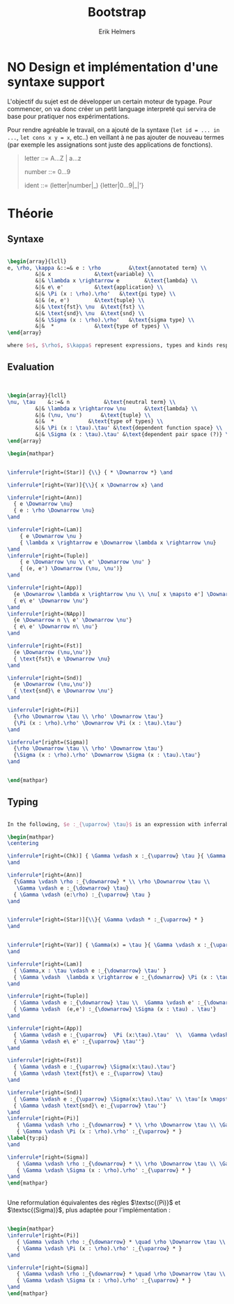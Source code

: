 #+title: Bootstrap
#+author: Erik Helmers


#+latex_header_extra: \usepackage{proof,mathpartir}
#+latex_header_extra: \usepackage{amsmath,amssymb,amsthm,textcomp}


* NO Design et implémentation d'une syntaxe support


L'objectif du sujet est de développer un certain moteur de typage. Pour commencer, on va donc créer un petit language interpreté qui servira de base pour pratiquer nos expérimentations.

Pour rendre agréable le travail, on a ajouté de la syntaxe (=let id = ... in ...=, =let cons x y = x=, etc..) en veillant à ne pas ajouter de nouveau termes (par exemple les assignations sont juste des applications de fonctions).

#+begin_quote
letter   ::= A...Z | a...z

number   ::= 0...9

ident    ::= (letter|number|_) {letter|0...9|_|'}

#+end_quote

* Théorie

** Syntaxe


#+begin_src latex

\begin{array}{lcll}
e, \rho, \kappa &::=& e : \rho         &\text{annotated term} \\
         &|& x              &\text{variable} \\
         &|& \lambda x \rightarrow e        &\text{lambda} \\
         &|& e\ e'          &\text{application} \\
         &|& \Pi (x : \rho).\rho'   &\text{pi type} \\
         &|& (e, e')        &\text{tuple} \\
         &|& \text{fst}\ \nu  &\text{fst} \\
         &|& \text{snd}\ \nu  &\text{snd} \\
         &|& \Sigma (x : \rho).\rho'   &\text{sigma type} \\
         &|&  *             &\text{type of types} \\
\end{array}

where $e$, $\rho$, $\kappa$ represent expressions, types and kinds respectively.
#+end_src


** Evaluation

#+begin_src latex


\begin{array}{lcll}
\nu, \tau    &::=& n           &\text{neutral term} \\
         &|& \lambda x \rightarrow \nu      &\text{lambda} \\
         &|& (\nu, \nu')      &\text{tuple} \\
         &|&  *           &\text{type of types} \\
         &|& \Pi (x : \tau).\tau' &\text{dependent function space} \\
         &|& \Sigma (x : \tau).\tau' &\text{dependent pair space (?)} \\
\end{array}

\begin{mathpar}


\inferrule*[right=(Star)] {\\} { * \Downarrow *} \and

\inferrule*[right=(Var)]{\\}{ x \Downarrow x} \and

\inferrule*[right=(Ann)]
  { e \Downarrow \nu}
  { e : \rho \Downarrow \nu}
\and

\inferrule*[right=(Lam)]
    { e \Downarrow \nu }
    { \lambda x \rightarrow e \Downarrow \lambda x \rightarrow \nu}
\and
\inferrule*[right=(Tuple)]
    { e \Downarrow \nu \\ e' \Downarrow \nu' }
    { (e, e') \Downarrow (\nu, \nu')}
\and

\inferrule*[right=(App)]
  {e \Downarrow \lambda x \rightarrow \nu \\ \nu[ x \mapsto e'] \Downarrow \nu'}
  { e\ e' \Downarrow \nu'}
\and
\inferrule*[right=(NApp)]
  {e \Downarrow n \\ e' \Downarrow \nu'}
  { e\ e' \Downarrow n\ \nu'}
\and

\inferrule*[right=(Fst)]
  {e \Downarrow (\nu,\nu')}
  { \text{fst}\ e \Downarrow \nu}
\and

\inferrule*[right=(Snd)]
  {e \Downarrow (\nu,\nu')}
  { \text{snd}\ e \Downarrow \nu'}
\and

\inferrule*[right=(Pi)]
  {\rho \Downarrow \tau \\ \rho' \Downarrow \tau'}
  {\Pi (x : \rho).\rho' \Downarrow \Pi (x : \tau).\tau'}
\and

\inferrule*[right=(Sigma)]
  {\rho \Downarrow \tau \\ \rho' \Downarrow \tau'}
  {\Sigma (x : \rho).\rho' \Downarrow \Sigma (x : \tau).\tau'}
\and


\end{mathpar}

#+end_src

** Typing
#+begin_src latex

In the following, $e :_{\uparrow} \tau}$ is an expression with inferrable type $\tau$ while $e :_{\downarrow} \tau}$ is checkable.

\begin{mathpar}
\centering

\inferrule*[right=(Chk)] { \Gamma \vdash x :_{\uparrow} \tau }{ \Gamma \vdash x :_{\downarrow} \tau }
\and

\inferrule*[right=(Ann)]
  {\Gamma \vdash \rho :_{\downarrow} * \\ \rho \Downarrow \tau \\
   \Gamma \vdash e :_{\downarrow} \tau}
  { \Gamma \vdash (e:\rho) :_{\uparrow} \tau }
\and


\inferrule*[right=(Star)]{\\}{ \Gamma \vdash * :_{\uparrow} * }
\and


\inferrule*[right=(Var)] { \Gamma(x) = \tau }{ \Gamma \vdash x :_{\uparrow} \tau }
\and

\inferrule*[right=(Lam)]
  { \Gamma,x : \tau \vdash e :_{\downarrow} \tau' }
  { \Gamma \vdash  \lambda x \rightarrow e :_{\downarrow} \Pi (x : \tau) . \tau'}
\and

\inferrule*[right=(Tuple)]
  { \Gamma \vdash e :_{\downarrow} \tau \\  \Gamma \vdash e' :_{\downarrow} \tau'}
  { \Gamma \vdash  (e,e') :_{\downarrow} \Sigma (x : \tau) . \tau'}
\and

\inferrule*[right=(App)]
  { \Gamma \vdash e :_{\uparrow}  \Pi (x:\tau).\tau'  \\  \Gamma \vdash e' :_{\downarrow} \tau \\ \tau'[x \mapsto e'] \Downarrow \tau'' }
  { \Gamma \vdash e\ e' :_{\uparrow} \tau''}
\and

\inferrule*[right=(Fst)]
  { \Gamma \vdash e :_{\uparrow} \Sigma(x:\tau).\tau'}
  { \Gamma \vdash \text{fst}\ e :_{\uparrow} \tau}
\and

\inferrule*[right=(Snd)]
  { \Gamma \vdash e :_{\uparrow} \Sigma(x:\tau).\tau' \\ \tau'[x \mapsto \text{fst}\ e] \Downarrow \tau'' }
  { \Gamma \vdash \text{snd}\ e:_{\uparrow} \tau''}
\and
\inferrule*[right=(Pi)]
   { \Gamma \vdash \rho :_{\downarrow} * \\ \rho \Downarrow \tau \\ \Gamma,x:\tau \vdash \rho' :_{\downarrow} * }
   { \Gamma \vdash \Pi (x : \rho).\rho' :_{\uparrow} * }
\label{ty:pi}
\and

\inferrule*[right=(Sigma)]
   { \Gamma \vdash \rho :_{\downarrow} * \\ \rho \Downarrow \tau \\ \Gamma,x:\tau \vdash \rho' :_{\downarrow} * }
   { \Gamma \vdash \Sigma (x : \rho).\rho' :_{\uparrow} * }
\and
\end{mathpar}


#+end_src

Une reformulation équivalentes des règles $\textsc{(Pi)}$ et $\textsc{(Sigma)}$, plus adaptée pour l'implémentation :

#+begin_src latex

\begin{mathpar}
\inferrule*[right=(Pi)]
   { \Gamma \vdash \rho :_{\downarrow} * \quad \rho \Downarrow \tau \\ \Gamma \vdash \rho' :_{\downarrow} \Pi(x:\tau).* }
   { \Gamma \vdash \Pi (x : \rho).\rho' :_{\uparrow} * }
\and

\inferrule*[right=(Sigma)]
   { \Gamma \vdash \rho :_{\downarrow} * \quad \rho \Downarrow \tau \\ \Gamma \vdash \rho' :_{\downarrow} \Pi(x:\tau).* }
   { \Gamma \vdash \Sigma (x : \rho).\rho' :_{\uparrow} * }
\and
\end{mathpar}
#+end_src
